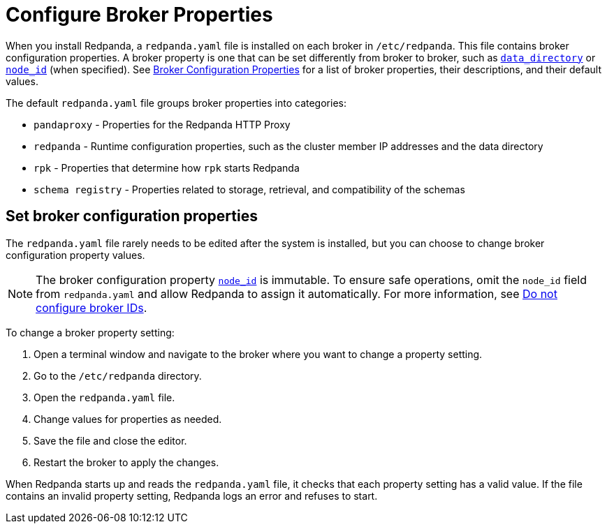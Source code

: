 = Configure Broker Properties
:description: pass:q[Learn how to configure broker properties with the `redpanda.yaml` file.]
:page-aliases: cluster-administration:node-property-configuration.adoc, deploy:deployment-option/self-hosted/manual/node-property-configuration.adoc, deploy:redpanda/manual/node-property-configuration.adoc
:page-categories: Management

When you install Redpanda, a `redpanda.yaml` file is installed on each broker in `/etc/redpanda`. This file contains broker configuration properties. A broker property is one that can be set differently from broker to broker, such as xref:reference:properties/broker-properties.adoc#data_directory[`data_directory`] or xref:reference:properties/broker-properties.adoc#node_id[`node_id`] (when specified). See xref:reference:properties/broker-properties.adoc[Broker Configuration Properties] for a list of broker properties, their descriptions, and their default values.

The default `redpanda.yaml` file groups broker properties into categories:

* `pandaproxy` - Properties for the Redpanda HTTP Proxy
* `redpanda` - Runtime configuration properties, such as the cluster member IP addresses and the data directory
* `rpk` - Properties that determine how `rpk` starts Redpanda
* `schema registry` - Properties related to storage, retrieval, and compatibility of the schemas

== Set broker configuration properties

The `redpanda.yaml` file rarely needs to be edited after the system is installed, but you can choose to change broker configuration property values.

NOTE: The broker configuration property xref:reference:properties/broker-properties.adoc[`node_id`] is immutable. To ensure safe operations, omit the `node_id` field from `redpanda.yaml` and allow Redpanda to assign it automatically. For more information, see xref:deploy:deployment-option/self-hosted/manual/production/production-deployment.adoc#do-not-configure-broker-ids[Do not configure broker IDs].

To change a broker property setting:

. Open a terminal window and navigate to the broker where you want to change a property setting.
. Go to the `/etc/redpanda` directory.
. Open the `redpanda.yaml` file.
. Change values for properties as needed.
. Save the file and close the editor.
. Restart the broker to apply the changes.

When Redpanda starts up and reads the `redpanda.yaml` file, it checks that each property setting has a valid value. If the file contains an invalid property setting, Redpanda logs an error and refuses to start.

